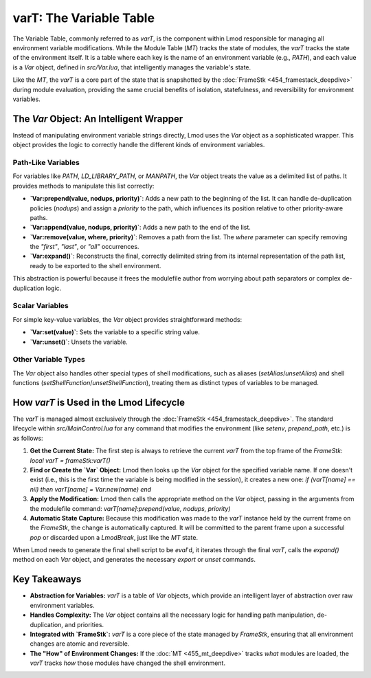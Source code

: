 varT: The Variable Table
~~~~~~~~~~~~~~~~~~~~~~~~

The Variable Table, commonly referred to as `varT`, is the component within Lmod responsible for managing all environment variable modifications. While the Module Table (`MT`) tracks the state of modules, the `varT` tracks the state of the environment itself. It is a table where each key is the name of an environment variable (e.g., `PATH`), and each value is a `Var` object, defined in `src/Var.lua`, that intelligently manages the variable's state.

Like the `MT`, the `varT` is a core part of the state that is snapshotted by the :doc:`FrameStk <454_framestack_deepdive>` during module evaluation, providing the same crucial benefits of isolation, statefulness, and reversibility for environment variables.

The `Var` Object: An Intelligent Wrapper
----------------------------------------

Instead of manipulating environment variable strings directly, Lmod uses the `Var` object as a sophisticated wrapper. This object provides the logic to correctly handle the different kinds of environment variables.

Path-Like Variables
^^^^^^^^^^^^^^^^^^^

For variables like `PATH`, `LD_LIBRARY_PATH`, or `MANPATH`, the `Var` object treats the value as a delimited list of paths. It provides methods to manipulate this list correctly:

-   **`Var:prepend(value, nodups, priority)`**: Adds a new path to the beginning of the list. It can handle de-duplication policies (`nodups`) and assign a `priority` to the path, which influences its position relative to other priority-aware paths.
-   **`Var:append(value, nodups, priority)`**: Adds a new path to the end of the list.
-   **`Var:remove(value, where, priority)`**: Removes a path from the list. The `where` parameter can specify removing the `"first"`, `"last"`, or `"all"` occurrences.
-   **`Var:expand()`**: Reconstructs the final, correctly delimited string from its internal representation of the path list, ready to be exported to the shell environment.

This abstraction is powerful because it frees the modulefile author from worrying about path separators or complex de-duplication logic.

Scalar Variables
^^^^^^^^^^^^^^^^

For simple key-value variables, the `Var` object provides straightforward methods:

-   **`Var:set(value)`**: Sets the variable to a specific string value.
-   **`Var:unset()`**: Unsets the variable.

Other Variable Types
^^^^^^^^^^^^^^^^^^^^

The `Var` object also handles other special types of shell modifications, such as aliases (`setAlias`/`unsetAlias`) and shell functions (`setShellFunction`/`unsetShellFunction`), treating them as distinct types of variables to be managed.

How `varT` is Used in the Lmod Lifecycle
----------------------------------------

The `varT` is managed almost exclusively through the :doc:`FrameStk <454_framestack_deepdive>`. The standard lifecycle within `src/MainControl.lua` for any command that modifies the environment (like `setenv`, `prepend_path`, etc.) is as follows:

1.  **Get the Current State:** The first step is always to retrieve the current `varT` from the top frame of the `FrameStk`:
    `local varT = frameStk:varT()`

2.  **Find or Create the `Var` Object:** Lmod then looks up the `Var` object for the specified variable name. If one doesn't exist (i.e., this is the first time the variable is being modified in the session), it creates a new one:
    `if (varT[name] == nil) then varT[name] = Var:new(name) end`

3.  **Apply the Modification:** Lmod then calls the appropriate method on the `Var` object, passing in the arguments from the modulefile command:
    `varT[name]:prepend(value, nodups, priority)`

4.  **Automatic State Capture:** Because this modification was made to the `varT` instance held by the current frame on the `FrameStk`, the change is automatically captured. It will be committed to the parent frame upon a successful `pop` or discarded upon a `LmodBreak`, just like the `MT` state.

When Lmod needs to generate the final shell script to be `eval`'d, it iterates through the final `varT`, calls the `expand()` method on each `Var` object, and generates the necessary `export` or `unset` commands.

Key Takeaways
-------------

-   **Abstraction for Variables:** `varT` is a table of `Var` objects, which provide an intelligent layer of abstraction over raw environment variables.
-   **Handles Complexity:** The `Var` object contains all the necessary logic for handling path manipulation, de-duplication, and priorities.
-   **Integrated with `FrameStk`:** `varT` is a core piece of the state managed by `FrameStk`, ensuring that all environment changes are atomic and reversible.
-   **The "How" of Environment Changes:** If the :doc:`MT <455_mt_deepdive>` tracks *what* modules are loaded, the `varT` tracks *how* those modules have changed the shell environment. 
